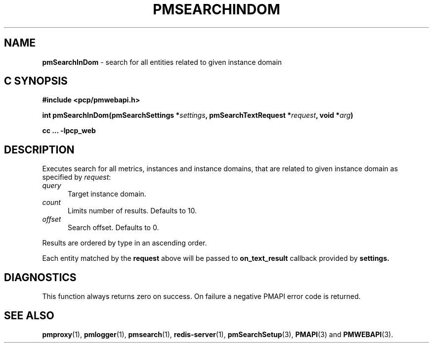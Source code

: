 '\"macro stdmacro
.\"
.\" Copyright (c) 2020 Red Hat.
.\"
.\" This program is free software; you can redistribute it and/or modify it
.\" under the terms of the GNU General Public License as published by the
.\" Free Software Foundation; either version 2 of the License, or (at your
.\" option) any later version.
.\"
.\" This program is distributed in the hope that it will be useful, but
.\" WITHOUT ANY WARRANTY; without even the implied warranty of MERCHANTABILITY
.\" or FITNESS FOR A PARTICULAR PURPOSE.  See the GNU General Public License
.\" for more details.
.\"
.\"
.TH PMSEARCHINDOM 3 "PCP" "Performance Co-Pilot"
.SH NAME
\f3pmSearchInDom\f1 \- search for all entities related to given instance domain
.SH "C SYNOPSIS"
.ft 3
#include <pcp/pmwebapi.h>
.sp
int pmSearchInDom(pmSearchSettings *\fIsettings\fP, pmSearchTextRequest *\fIrequest\fP, void *\fIarg\fP)
.sp
cc ... \-lpcp_web
.ft 1
.SH DESCRIPTION
Executes search for all metrics, instances and instance domains, that are related to given instance domain as specified by
.IR request :
.TP 5
\fIquery\fR
Target instance domain.
.TP 5
\fIcount\fR
Limits number of results. Defaults to 10.
.TP 5
\fIoffset\fR
Search offset. Defaults to 0.
.PP
Results are ordered by type in an ascending order.
.PP
Each entity matched by the
.B request
above will be passed to
.B on_text_result
callback provided by
.B settings.
.SH DIAGNOSTICS
This function always returns zero on success.
On failure a negative PMAPI error code is returned.
.SH SEE ALSO
.BR pmproxy (1),
.BR pmlogger (1),
.BR pmsearch (1),
.BR redis-server (1),
.BR pmSearchSetup (3),
.BR PMAPI (3)
and
.BR PMWEBAPI (3).

